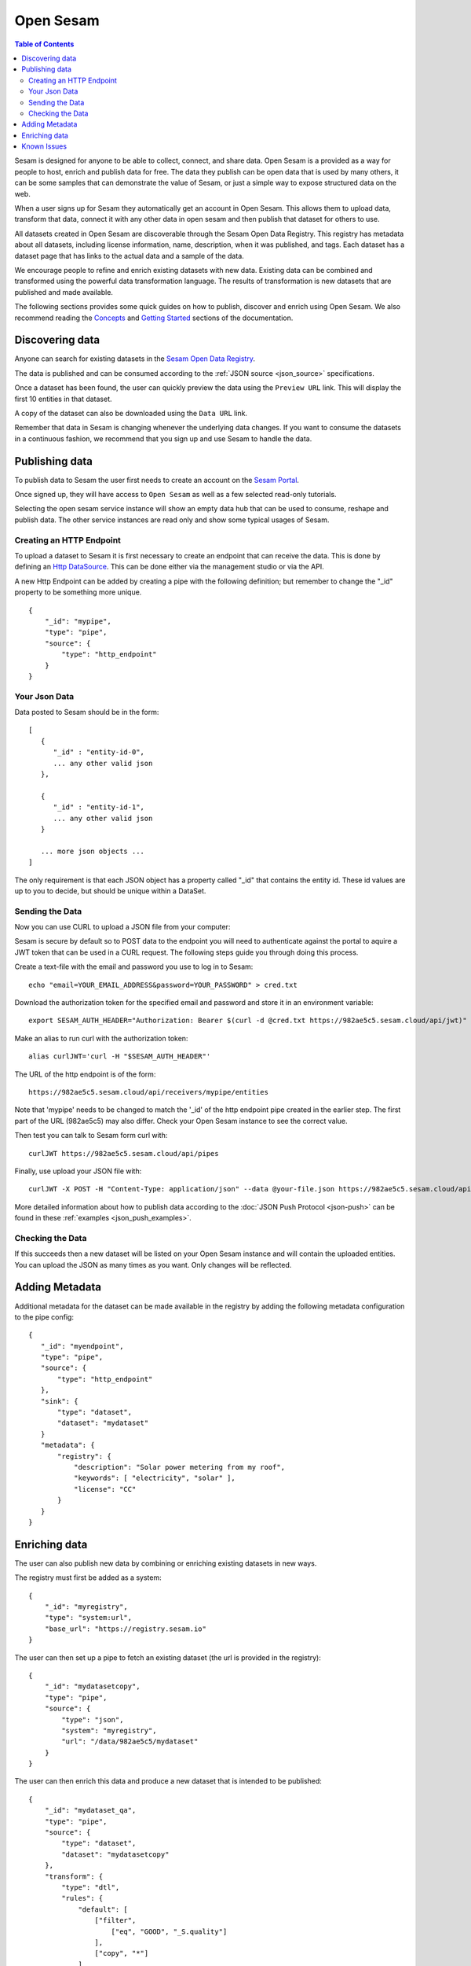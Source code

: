 ==========
Open Sesam
==========

.. contents:: Table of Contents
   :depth: 2
   :local:

Sesam is designed for anyone to be able to collect, connect, and share data. Open Sesam is a provided as
a way for people to host, enrich and publish data for free. The data they publish can be open data that is
used by many others, it can be some samples that can demonstrate the value of Sesam, or just a simple way
to expose structured data on the web.

.. image:: images/open-sesam.png
    :width: 800px
    :align: center
    :alt: Data in Open Sesam

When a user signs up for Sesam they automatically get an account in Open Sesam. This allows them to upload
data, transform that data, connect it with any other data in open sesam and then publish that dataset for
others to use.

All datasets created in Open Sesam are discoverable through the Sesam Open Data Registry. This registry
has metadata about all datasets, including license information, name, description, when it was published,
and tags. Each dataset has a dataset page that has links to the actual data and a sample of the data.

We encourage people to refine and enrich existing datasets with new data. Existing data can be combined
and transformed using the powerful data transformation language. The results of transformation is new
datasets that are published and made available.

The following sections provides some quick guides on how to publish, discover and enrich using Open Sesam. We
also recommend reading the `Concepts <https://docs.sesam.io/concepts.html>`_ and `Getting Started <https://docs.sesam.io/getting-started.html>`_ sections of the documentation. 

Discovering data
----------------

Anyone can search for existing datasets in the `Sesam Open Data Registry <https://registry.sesam.io/>`_.

The data is published and can be consumed according to the :ref:`JSON source <json_source>` specifications.

Once a dataset has been found, the user can quickly preview the data using the ``Preview URL`` link. This
will display the first 10 entities in that dataset.

A copy of the dataset can also be downloaded using the ``Data URL`` link.

Remember that data in Sesam is changing whenever the underlying data changes. If you want to consume
the datasets in a continuous fashion, we recommend that you sign up and use Sesam to handle the data.

Publishing data
---------------

To publish data to Sesam the user first needs to create an account on the `Sesam Portal <https://portal.sesam.io/>`_.

Once signed up, they will have access to ``Open Sesam`` as well as a few selected read-only tutorials.

Selecting the open sesam service instance will show an empty data hub that can be used to consume, reshape and publish
data. The other service instances are read only and show some typical usages of Sesam.


Creating an HTTP Endpoint
~~~~~~~~~~~~~~~~~~~~~~~~~

To upload a dataset to Sesam it is first necessary to create an endpoint that can receive the data. This is done by defining an `Http DataSource <https://docs.sesam.io/configuration.html#the-http-endpoint-source>`_. This can be done either via the management studio or via the API. 

A new Http Endpoint can be added by creating a pipe with the following definition; but remember to change the "_id" property to be something more unique.

::

  {
      "_id": "mypipe",
      "type": "pipe",
      "source": {
          "type": "http_endpoint"
      }
  }


Your Json Data
~~~~~~~~~~~~~~

Data posted to Sesam should be in the form:

::

  [
     {
        "_id" : "entity-id-0",
        ... any other valid json
     },

     {
        "_id" : "entity-id-1",
        ... any other valid json
     }

     ... more json objects ...
  ]


The only requirement is that each JSON object has a property called "_id" that contains the entity id. These id values are up to you to decide, but should be unique within a DataSet.


Sending the Data
~~~~~~~~~~~~~~~~

Now you can use CURL to upload a JSON file from your computer:

Sesam is secure by default so to POST data to the endpoint you will need to authenticate against the portal to aquire a JWT token that can be used in a CURL request. The following steps guide you through doing this process.

Create a text-file with the email and password you use to log in to Sesam:

::

  echo "email=YOUR_EMAIL_ADDRESS&password=YOUR_PASSWORD" > cred.txt

Download the authorization token for the specified email and password and store it in an environment variable:

::

  export SESAM_AUTH_HEADER="Authorization: Bearer $(curl -d @cred.txt https://982ae5c5.sesam.cloud/api/jwt)"

Make an alias to run curl with the authorization token:

::

  alias curlJWT='curl -H "$SESAM_AUTH_HEADER"'


The URL of the http endpoint is of the form:

::

  https://982ae5c5.sesam.cloud/api/receivers/mypipe/entities


Note that 'mypipe' needs to be changed to match the '_id' of the http endpoint pipe created in the earlier step. The first part of the URL (982ae5c5) may also differ. Check your Open Sesam instance to see the correct value.

Then test you can talk to Sesam form curl with:

::

  curlJWT https://982ae5c5.sesam.cloud/api/pipes

Finally, use upload your JSON file with:

::
  
  curlJWT -X POST -H "Content-Type: application/json" --data @your-file.json https://982ae5c5.sesam.cloud/api/receivers/mypipe/entities

More detailed information about how to publish data according to the :doc:`JSON Push Protocol <json-push>` can be found in these :ref:`examples <json_push_examples>`.

Checking the Data
~~~~~~~~~~~~~~~~~

If this succeeds then a new dataset will be listed on your Open Sesam instance and will contain the uploaded entities. You can upload the JSON as many times as you want. Only changes will be reflected. 

Adding Metadata
---------------

Additional metadata for the dataset can be made available in the registry by adding the following
metadata configuration to the pipe config:

::

  {
     "_id": "myendpoint",
     "type": "pipe",
     "source": {
         "type": "http_endpoint"
     },
     "sink": {
         "type": "dataset",
         "dataset": "mydataset"
     }
     "metadata": {
         "registry": {
             "description": "Solar power metering from my roof",
             "keywords": [ "electricity", "solar" ],
             "license": "CC"
         }
     }
  }


Enriching data
--------------

The user can also publish new data by combining or enriching existing datasets in new ways.

The registry must first be added as a system:

::

   {
       "_id": "myregistry",
       "type": "system:url",
       "base_url": "https://registry.sesam.io"
   }

The user can then set up a pipe to fetch an existing dataset (the url is provided in the registry):

::

   {
       "_id": "mydatasetcopy",
       "type": "pipe",
       "source": {
           "type": "json",
           "system": "myregistry",
           "url": "/data/982ae5c5/mydataset"
       }
   }

The user can then enrich this data and produce a new dataset that is intended to be published:

::

   {
       "_id": "mydataset_qa",
       "type": "pipe",
       "source": {
           "type": "dataset",
           "dataset": "mydatasetcopy"
       },
       "transform": {
           "type": "dtl",
           "rules": {
               "default": [
                   ["filter",
                       ["eq", "GOOD", "_S.quality"]
                   ],
                   ["copy", "*"]
               ]
           }
       },
       "metadata": {
           "registry": {
               "description": "Quality controlled solar power metering from my roof",
               "keywords": [ "electricity", "solar", "qa" ],
               "license": "CC"
           }
       }
   }

Note that every dataset is automatically published, including intermediate steps like ``mydatasetcopy``
above. If you want to hide your data, you can set up a private subscription in the Sesam Portal.

Known Issues
------------

The following issues are known issues:

  - Open Sesam is automatically upgraded every night, and the user might experience short disruptions of
    service during the upgrade.

  - Users on the same Open sesam segment (``A``, ``B``, etc.) share namespace for systems and pipes.
